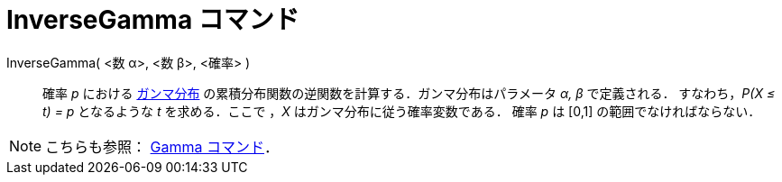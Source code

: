 = InverseGamma コマンド
:page-en: commands/InverseGamma
ifdef::env-github[:imagesdir: /ja/modules/ROOT/assets/images]

InverseGamma( <数 α>, <数 β>, <確率> )::
  確率 _p_ における https://ja.wikipedia.org/%E3%82%AC%E3%83%B3%E3%83%9E%E5%88%86%E5%B8%83[ガンマ分布]
  の累積分布関数の逆関数を計算する．ガンマ分布はパラメータ _α, β_ で定義される．
  すなわち，_P(X ≤ t) = p_ となるような _t_ を求める．ここで ，_X_ はガンマ分布に従う確率変数である．
  確率 _p_ は [0,1] の範囲でなければならない．

[NOTE]
====

こちらも参照： xref:/commands/Gamma.adoc[Gamma コマンド]．

====
